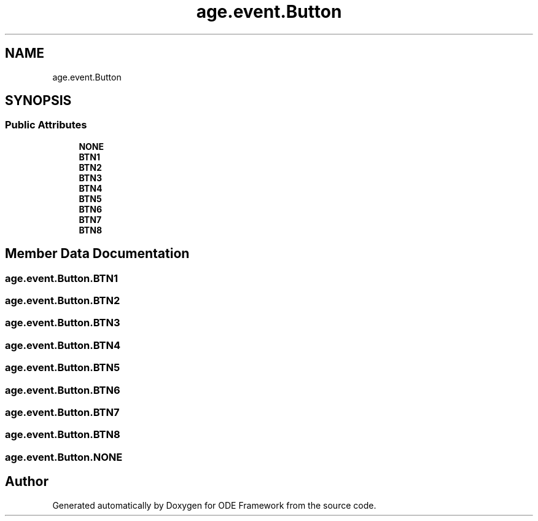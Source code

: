 .TH "age.event.Button" 3 "Version 1" "ODE Framework" \" -*- nroff -*-
.ad l
.nh
.SH NAME
age.event.Button
.SH SYNOPSIS
.br
.PP
.SS "Public Attributes"

.in +1c
.ti -1c
.RI "\fBNONE\fP"
.br
.ti -1c
.RI "\fBBTN1\fP"
.br
.ti -1c
.RI "\fBBTN2\fP"
.br
.ti -1c
.RI "\fBBTN3\fP"
.br
.ti -1c
.RI "\fBBTN4\fP"
.br
.ti -1c
.RI "\fBBTN5\fP"
.br
.ti -1c
.RI "\fBBTN6\fP"
.br
.ti -1c
.RI "\fBBTN7\fP"
.br
.ti -1c
.RI "\fBBTN8\fP"
.br
.in -1c
.SH "Member Data Documentation"
.PP 
.SS "age\&.event\&.Button\&.BTN1"

.SS "age\&.event\&.Button\&.BTN2"

.SS "age\&.event\&.Button\&.BTN3"

.SS "age\&.event\&.Button\&.BTN4"

.SS "age\&.event\&.Button\&.BTN5"

.SS "age\&.event\&.Button\&.BTN6"

.SS "age\&.event\&.Button\&.BTN7"

.SS "age\&.event\&.Button\&.BTN8"

.SS "age\&.event\&.Button\&.NONE"


.SH "Author"
.PP 
Generated automatically by Doxygen for ODE Framework from the source code\&.
